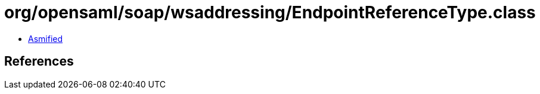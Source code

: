 = org/opensaml/soap/wsaddressing/EndpointReferenceType.class

 - link:EndpointReferenceType-asmified.java[Asmified]

== References

